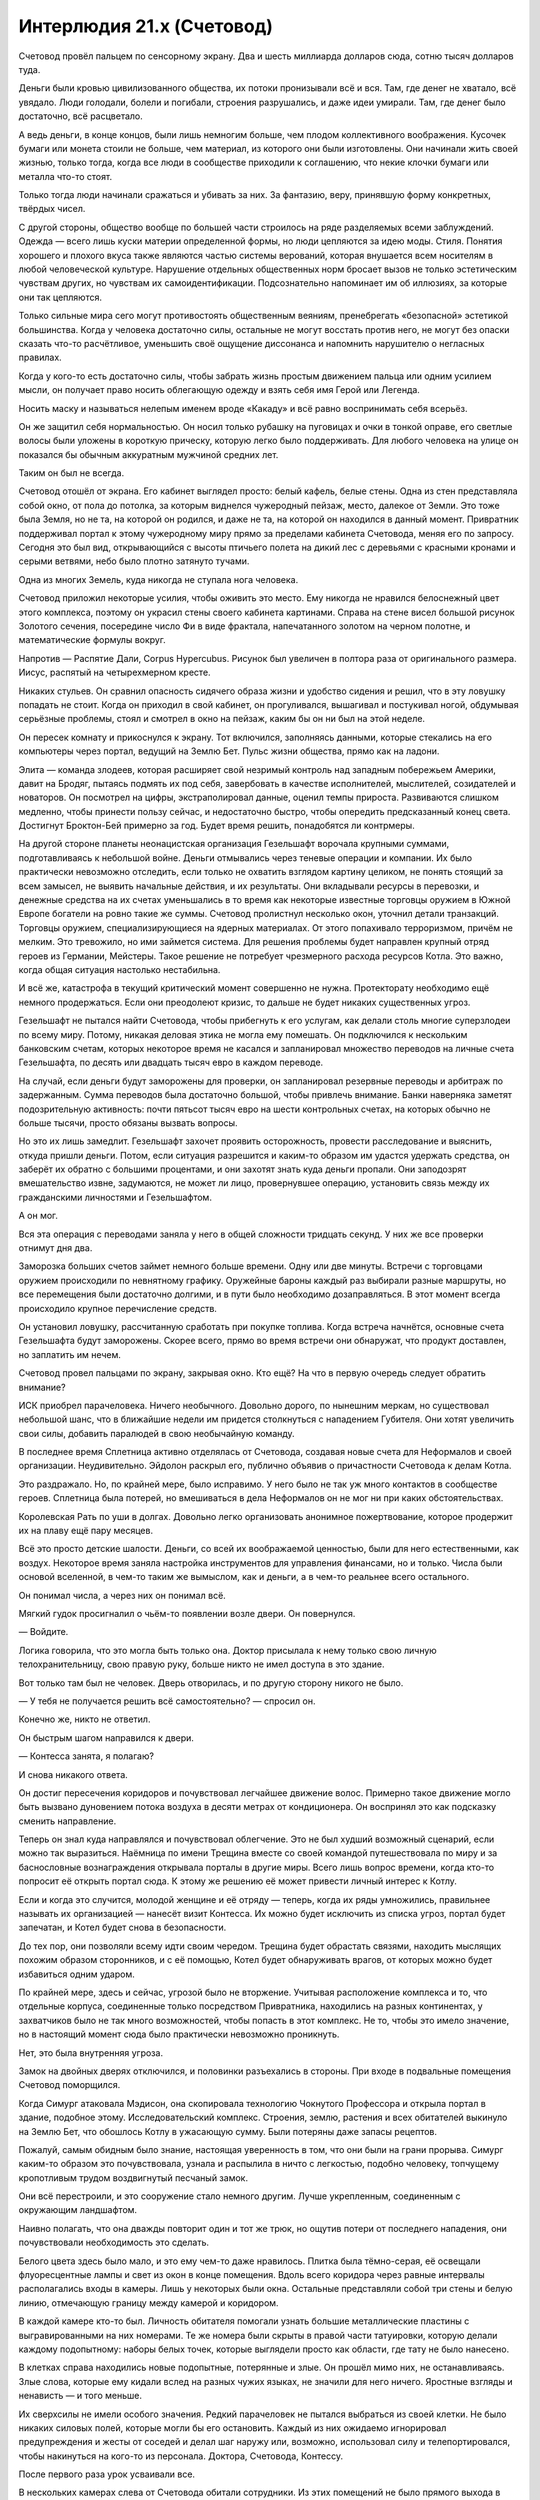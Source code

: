 ﻿Интерлюдия 21.x (Счетовод)
############################
Счетовод провёл пальцем по сенсорному экрану. Два и шесть миллиарда долларов сюда, сотню тысяч долларов туда.

Деньги были кровью цивилизованного общества, их потоки пронизывали всё и вся. Там, где денег не хватало, всё увядало. Люди голодали, болели и погибали, строения разрушались, и даже идеи умирали. Там, где денег было достаточно, всё расцветало.

А ведь деньги, в конце концов, были лишь немногим больше, чем плодом коллективного воображения. Кусочек бумаги или монета стоили не больше, чем материал, из которого они были изготовлены. Они начинали жить своей жизнью, только тогда, когда все люди в сообществе приходили к соглашению, что некие клочки бумаги или металла что-то стоят.

Только тогда люди начинали сражаться и убивать за них. За фантазию, веру, принявшую форму конкретных, твёрдых чисел.

С другой стороны, общество вообще по большей части строилось на ряде разделяемых всеми заблуждений. Одежда — всего лишь куски материи определенной формы, но люди цепляются за идею моды. Стиля. Понятия хорошего и плохого вкуса также являются частью системы верований, которая внушается всем носителям в любой человеческой культуре. Нарушение отдельных общественных норм бросает вызов не только эстетическим чувствам других, но чувствам их самоидентификации. Подсознательно напоминает им об иллюзиях, за которые они так цепляются.

Только сильные мира сего могут противостоять общественным веяниям, пренебрегать «безопасной» эстетикой большинства. Когда у человека достаточно силы, остальные не могут восстать против него, не могут без опаски сказать что-то расчётливое, уменьшить своё ощущение диссонанса и напомнить нарушителю о негласных правилах.

Когда у кого-то есть достаточно силы, чтобы забрать жизнь простым движением пальца или одним усилием мысли, он получает право носить облегающую одежду и взять себя имя Герой или Легенда. 

Носить маску и называться нелепым именем вроде «Какаду» и всё равно воспринимать себя всерьёз.

Он же защитил себя нормальностью. Он носил только рубашку на пуговицах и очки в тонкой оправе, его светлые волосы были уложены в короткую прическу, которую легко было поддерживать. Для любого человека на улице он показался бы обычным аккуратным мужчиной средних лет.

Таким он был не всегда.

Счетовод отошёл от экрана. Его кабинет выглядел просто: белый кафель, белые стены. Одна из стен представляла собой окно, от пола до потолка, за которым виднелся чужеродный пейзаж, место, далекое от Земли. Это тоже была Земля, но не та, на которой он родился, и даже не та, на которой он находился в данный момент. Привратник поддерживал портал к этому чужеродному миру прямо за пределами кабинета Счетовода, меняя его по запросу. Сегодня это был вид, открывающийся с высоты птичьего полета на дикий лес с деревьями с красными кронами и серыми ветвями, небо было плотно затянуто тучами.

Одна из многих Земель, куда никогда не ступала нога человека.

Счетовод приложил некоторые усилия, чтобы оживить это место. Ему никогда не нравился белоснежный цвет этого комплекса, поэтому он украсил стены своего кабинета картинами. Справа на стене висел большой рисунок Золотого сечения, посередине число Фи в виде фрактала, напечатанного золотом на черном полотне, и математические формулы вокруг.

Напротив — Распятие Дали, Corpus Hypercubus. Рисунок был увеличен в полтора раза от оригинального размера. Иисус, распятый на четырехмерном кресте.

Никаких стульев. Он сравнил опасность сидячего образа жизни и удобство сидения и решил, что в эту ловушку попадать не стоит. Когда он приходил в свой кабинет, он прогуливался, вышагивал и постукивал ногой, обдумывая серьёзные проблемы, стоял и смотрел в окно на пейзаж, каким бы он ни был на этой неделе.

Он пересек комнату и прикоснулся к экрану. Тот включился, заполняясь данными, которые стекались на его компьютеры через портал, ведущий на Землю Бет. Пульс жизни общества, прямо как на ладони.

Элита — команда злодеев, которая расширяет свой незримый контроль над западным побережьем Америки, давит на Бродяг, пытаясь подмять их под себя, завербовать в качестве исполнителей, мыслителей, созидателей и новаторов. Он посмотрел на цифры, экстраполировал данные, оценил темпы прироста. Развиваются слишком медленно, чтобы принести пользу сейчас, и недостаточно быстро, чтобы опередить предсказанный конец света. Достигнут Броктон-Бей примерно за год. Будет время решить, понадобятся ли контрмеры.

На другой стороне планеты неонацистская организация Гезельшафт ворочала крупными суммами, подготавливаясь к небольшой войне. Деньги отмывались через теневые операции и компании. Их было практически невозможно отследить, если только не охватить взглядом картину целиком, не понять стоящий за всем замысел, не выявить начальные действия, и их результаты. Они вкладывали ресурсы в перевозки, и денежные средства на их счетах уменьшались в то время как некоторые известные торговцы оружием в Южной Европе богатели на ровно такие же суммы. Счетовод пролистнул несколько окон, уточнил детали транзакций. Торговцы оружием, специализирующиеся на ядерных материалах. От этого попахивало терроризмом, причём не мелким. Это тревожило, но ими займется система. Для решения проблемы будет направлен крупный отряд героев из Германии, Мейстеры. Такое решение не потребует чрезмерного расхода ресурсов Котла. Это важно, когда общая ситуация настолько нестабильна.

И всё же, катастрофа в текущий критический момент совершенно не нужна. Протекторату необходимо ещё немного продержаться. Если они преодолеют кризис, то дальше не будет никаких существенных угроз.

Гезельшафт не пытался найти Счетовода, чтобы прибегнуть к его услугам, как делали столь многие суперзлодеи по всему миру. Потому, никакая деловая этика не могла ему помешать. Он подключился к нескольким банковским счетам, которых некоторое время не касался и запланировал множество переводов на личные счета Гезельшафта, по десять или двадцать тысяч евро в каждом переводе.

На случай, если деньги будут заморожены для проверки, он запланировал резервные переводы и арбитраж по задержанным. Сумма переводов была достаточно большой, чтобы привлечь внимание. Банки наверняка заметят подозрительную активность: почти пятьсот тысяч евро на шести контрольных счетах, на которых обычно не больше тысячи, просто обязаны вызвать вопросы.

Но это их лишь замедлит. Гезельшафт захочет проявить осторожность, провести расследование и выяснить, откуда пришли деньги. Потом, если ситуация разрешится и каким-то образом им удастся удержать средства, он заберёт их обратно с большими процентами, и они захотят знать куда деньги пропали. Они заподозрят вмешательство извне, задумаются, не может ли лицо, провернувшее операцию, установить связь между их гражданскими личностями и Гезельшафтом.

А он мог.

Вся эта операция с переводами заняла у него в общей сложности тридцать секунд. У них же все проверки отнимут дня два.

Заморозка больших счетов займет немного больше времени. Одну или две минуты. Встречи с торговцами оружием происходили по невнятному графику. Оружейные бароны каждый раз выбирали разные маршруты, но все перемещения были достаточно долгими, и в пути было необходимо дозаправляться. В этот момент всегда происходило крупное перечисление средств.

Он установил ловушку, рассчитанную сработать при покупке топлива. Когда встреча начнётся, основные счета Гезельшафта будут заморожены. Скорее всего, прямо во время встречи они обнаружат, что продукт доставлен, но заплатить им нечем.

Счетовод провел пальцами по экрану, закрывая окно. Кто ещё? На что в первую очередь следует обратить внимание?

ИСК приобрел парачеловека. Ничего необычного. Довольно дорого, по нынешним меркам, но существовал небольшой шанс, что в ближайшие недели им придется столкнуться с нападением Губителя. Они хотят увеличить свои силы, добавить паралюдей в свою необычайную команду.

В последнее время Сплетница активно отделялась от Счетовода, создавая новые счета для Неформалов и своей организации. Неудивительно. Эйдолон раскрыл его, публично объявив о причастности Счетовода к делам Котла.

Это раздражало. Но, по крайней мере, было исправимо. У него было не так уж много контактов в сообществе героев. Сплетница была потерей, но вмешиваться в дела Неформалов он не мог ни при каких обстоятельствах.

Королевская Рать по уши в долгах. Довольно легко организовать анонимное пожертвование, которое продержит их на плаву ещё пару месяцев.

Всё это просто детские шалости. Деньги, со всей их воображаемой ценностью, были для него естественными, как воздух. Некоторое время заняла настройка инструментов для управления финансами, но и только. Числа были основой вселенной, в чем-то таким же вымыслом, как и деньги, а в чем-то реальнее всего остального.

Он понимал числа, а через них он понимал всё.

Мягкий гудок просигналил о чьём-то появлении возле двери. Он повернулся.

— Войдите.

Логика говорила, что это могла быть только она. Доктор присылала к нему только свою личную телохранительницу, свою правую руку, больше никто не имел доступа в это здание.

Вот только там был не человек. Дверь отворилась, и по другую сторону никого не было.

— У тебя не получается решить всё самостоятельно? — спросил он.

Конечно же, никто не ответил.

Он быстрым шагом направился к двери.

— Контесса занята, я полагаю?

И снова никакого ответа.

Он достиг пересечения коридоров и почувствовал легчайшее движение волос. Примерно такое движение могло быть вызвано дуновением потока воздуха в десяти метрах от кондиционера. Он воспринял это как подсказку сменить направление.

Теперь он знал куда направлялся и почувствовал облегчение. Это не был худший возможный сценарий, если можно так выразиться. Наёмница по имени Трещина вместе со своей командой путешествовала по миру и за баснословные вознаграждения открывала порталы в другие миры. Всего лишь вопрос времени, когда кто-то попросит её открыть портал сюда. К этому же решению её может привести личный интерес к Котлу.

Если и когда это случится, молодой женщине и её отряду — теперь, когда их ряды умножились, правильнее называть их организацией — нанесёт визит Контесса. Их можно будет исключить из списка угроз, портал будет запечатан, и Котел будет снова в безопасности.

До тех пор, они позволяли всему идти своим чередом. Трещина будет обрастать связями, находить мыслящих похожим образом сторонников, и с её помощью, Котел будет обнаруживать врагов, от которых можно будет избавиться одним ударом.

По крайней мере, здесь и сейчас, угрозой было не вторжение. Учитывая расположение комплекса и то, что отдельные корпуса, соединенные только посредством Привратника, находились на разных континентах, у захватчиков было не так много возможностей, чтобы попасть в этот комплекс. Не то, чтобы это имело значение, но в настоящий момент сюда было практически невозможно проникнуть.

Нет, это была внутренняя угроза.

Замок на двойных дверях отключился, и половинки разъехались в стороны. При входе в подвальные помещения Счетовод поморщился.

Когда Симург атаковала Мэдисон, она скопировала технологию Чокнутого Профессора и открыла портал в здание, подобное этому. Исследовательский комплекс. Строения, землю, растения и всех обитателей выкинуло на Землю Бет, что обошлось Котлу в ужасающую сумму. Были потеряны даже запасы рецептов.

Пожалуй, самым обидным было знание, настоящая уверенность в том, что они были на грани прорыва. Симург каким-то образом это почувствовала, узнала и распылила в ничто с легкостью, подобно человеку, топчущему кропотливым трудом воздвигнутый песчаный замок.

Они всё перестроили, и это сооружение стало немного другим. Лучше укрепленным, соединенным с окружающим ландшафтом.

Наивно полагать, что она дважды повторит один и тот же трюк, но ощутив потери от последнего нападения, они почувствовали необходимость это сделать.

Белого цвета здесь было мало, и это ему чем-то даже нравилось. Плитка была тёмно-серая, её освещали флуоресцентные лампы и свет из окон в конце помещения. Вдоль всего коридора через равные интервалы располагались входы в камеры. Лишь у некоторых были окна. Остальные представляли собой три стены и белую линию, отмечающую границу между камерой и коридором.

В каждой камере кто-то был. Личность обитателя помогали узнать большие металлические пластины с выгравированными на них номерами. Те же номера были скрыты в правой части татуировки, которую делали каждому подопытному: наборы белых точек, которые выглядели просто как области, где тату не было нанесено.

В клетках справа находились новые подопытные, потерянные и злые. Он прошёл мимо них, не останавливаясь. Злые слова, которые ему кидали вслед на разных чужих языках, не значили для него ничего. Яростные взгляды и ненависть — и того меньше.

Их сверхсилы не имели особого значения. Редкий парачеловек не пытался выбраться из своей клетки. Не было никаких силовых полей, которые могли бы его остановить. Каждый из них ожидаемо игнорировал предупреждения и жесты от соседей и делал шаг наружу или, возможно, использовал силу и телепортировался, чтобы накинуться на кого-то из персонала. Доктора, Счетовода, Контессу.

После первого раза урок усваивали все.

В нескольких камерах слева от Счетовода обитали сотрудники. Из этих помещений не было прямого выхода в коридор. В заднюю часть комнат вели короткие проходы. Это помогало снизить шум, давало некоторое уединение. Кроме того, размеры камер были больше.

Ноль-двадцать-три, с табличкой снизу. «Привратник».

Два-шесть-пять. Имени нет. Тем не менее, Счетовод довольно хорошо его знал. Когда тот принял рецепт, он был слишком молод, его мозг был слишком податлив, слишком медленно работал, чтобы сформировать естественные барьеры или выработать иммунитет. В случае обычных триггеров, само по себе это не было проблемой. Когда мальчик пытался обработать огромный поток информации, которую мог отныне воспринимать, его глаза выгорели прямо в глазницах. Сейчас ему стукнуло восемнадцать, но разум остался на уровне развития восьмилетки, а глаза напоминали две пепельницы.

Это был партнёр Привратника, способный делиться даром ясновидения, дарующий другим возможность видеть целиком все остальные миры. После использования его силы большинство подопытных становились недееспособными на неделю, его сила подавляла все остальные сверхспособности, связанные с восприятием.

Бесполезна для Счетовода, но жизненно необходима Котлу для исследования вселенных и поиска отдельных личностей. Большинства из них. Были те, кому удалось бежать, вроде Посредника или подопытного с тремя семёрками.

Два-девять-три. Неспособный говорить, практически не способный двигаться. Лишённый конечностей, тучный. Ещё один ключевой член персонала.

Никаких следов вмешательства. Шансы на то, что угрозой был наёмный убийца, упали.

Он ускорил шаг, приближаясь к лестнице в конце коридора.

Второй подвальный уровень. Он покинул лестничный пролёт и вошёл в основной коридор. По обеим сторонам тянулись ряды камер. Две тысячи сорок восемь паралюдей, каждому присвоен номер, указанный на стене возле камеры и на татуировке.

— Тебе придется сузить область поиска, — сказал Счетовод. — Помочь мне найти источник проблем.

Его слова вызвали ор голосов, люди в близлежащих камерах, осознав его присутствие, начали кричать, ругаться и оскорблять на двадцати девяти разных языках.

Игнорируя вопли, он протянул правую руку.

— Это нужный этаж? Да... — он вытянул левую руку: — Или нет?

Легкий поток воздуха коснулся его левой руки, настолько слабо, что во время ходьбы он бы его не почувствовал.

Он вернулся к лестнице и спустился ниже.

Третий подвальный уровень. Тут находились особые испытуемые. Одним из них был семь-семь-семь. Каждый получал имя, увеличенного размера камеру и немного тишины.

Он замер. Опять касание воздуха на левой руке.

— Проклятье, — сказал он на полном серьёзе.

Проблемы были на четвёртом этаже.

Он шагал через ступеньку, двигаясь с нехарактерной для него поспешностью. Кроме того, он говорил вслух, скорее сам с собой, чем обращаясь к своему спутнику.

— С подобного рода делами должны были разобраться двое других. А это означает, что беглец либо умен, либо достаточно силен, чтобы с ними справиться, либо... что более типично для обитателей четвертого этажа, представляет интерес.

С умными он мог справиться. С сильными — тоже, за некоторыми исключениями. А вот с беглецами интересными, ну... возможен ряд неприятных моментов.

По-прежнему в спешке, он спустился по лестнице и достиг низа. Две двери, обе тяжёлые, сверху донизу изготовлены из нержавеющей стали, способные выдержать небольшой взрыв. Правой дверью пользовалась только Доктор. Счетовод повернулся к левой, ввёл коды допуска и приложил руку к утопленной в стене справа панели.

Учитывая всю широту сверхспособностей паралюдей, эти меры безопасности не были достаточными, но если кому-то удастся добраться сюда и пройти через эту дверь, он заслуживает получить всё, что за ней сокрыто.

Случаи с отклонениями, то есть те, кому не удавалось усвоить рецепт, обычно относились к отдельным категориям. Были те, у кого появлялись некоторые физические или психологические изменения: они немногим отличались от наиболее сильных изменений, появляющихся после обычных триггеров. Такие отклонения случались менее чем в восьми процентах от всех случаев. Счетовод думал не о них.

Рецепты не были точными. И хотя они каждый день узнавали всё больше, в вопросах сверхсил всё равно было много неизвестного. Какую бы связь не устанавливали агенты до или во время триггера, она не так уж сильно определялась рецептом. Когда субъект входил в состояние стресса, его тело испытывало мучения, связь ослабевала.

В большинстве случаев, агент, кажется, сканировал весь мир, многие миры, в поисках информации о том, что подопытный понимает под словами «птица» или «движение», пытаясь выстроить своё собственное понимание того, что отсутствовало в его области опыта.

В случаях сценария с отклонениями, агент замечал физическое воздействие и, опираясь на систему взглядов хозяина, начинал искать в ней что угодно, что могло укрепить то, что воспринималось им как поврежденный носитель.

Зачастую — в девяноста трёх процентах случаев, когда несчастные были сильно пострадавшими — агент обращался к флоре и фауне, к физическим объектам, материалам и конструкциям в непосредственной близости от субъекта.

Но в семи процентах случаев с экстремальными отклонениями, физических объектов не находилось, и тогда не оставалось практически ничего, что могло обуздать процесс слияния.

Таких подопытных, как правило, не выпускали на волю вообще. Это было бы контрпродуктивно. Их недолго изучали, потом от них избавлялись. Кабинет Счетовода находился в этом здании потому, что он был последней линией защиты против беглецов и угроз из этой категории.

Сосредотачиваясь, он замер.

Он видел, как повсюду вокруг него разворачиваются геометрические построения и математические выкладки, словно начерченные в воздухе тонким карандашом.

Он достал ручку из кармана, покрутил вокруг пальца. Текст и цифры текли вокруг, проходили через неё. Он видел движение ручки, видел построенный график её траектории, вектора скорости и углового ускорения. Числа возникали с такой скоростью, что все его движения, всё остальное его восприятие, казалось, работают как при замедленной съемке.

То тут, то там виднелись несообразности, рисующие совершенно другую картину. Его спутница была здесь, рядом с ним, нарушая самые основные законы. Хранительница.

«При других обстоятельствах, она могла содержаться здесь, и мы бы от неё избавились, как только нашли бы способ её препарировать».

— Я знаю, ты хочешь помочь, — заметил он. У него не было полной уверенности, что его услышали. — Ты считаешь это своей обязанностью. Но будет лучше, если ты не будешь вмешиваться.

Сказав это, он толчком открыл дверь.

Если камеры на третьем этаже были в два раза больше камер второго, то тут камеры были соответственно ещё больше. В тёмном громадном помещении каждая камера располагалась в отдалении от других. Это позволяло установить меры противодействия.

Похоже, что подопытный номер три-ноль-один-шесть покинул свою камеру. Счетовод знал об этом экземпляре. Когда он услышал подробности, узнал про сверхсилы этого субъекта, то уделил этому случаю особое внимание.

Мужчина был одет лишь наполовину, на верхней части тела одежды не было, у него была длинная лохматая борода, отросшие волосы были маслянистыми и грязными. Всем узникам предоставлялось право принимать душ, если они обладали способностью сделать это, но одиночество накладывало свой отпечаток, и очень немногие регулярно мылись.

Но необычным облик мужчины делали те детали, которых не было.

Одна из штанин его одеяния колыхалась под напором ветра, создаваемым воздушной турбиной, которая использовалась для удержания субъекта два-девять-девять-ноль. Правая нога под штаниной отсутствовала от самого паха, но, несмотря на это, правая стопа прочно стояла на полу, и вся его поза говорила о том, что стопа несёт на себе вес тела.

Во время триггера он потерял и другие части тела. Область живота, плоть вокруг одного из глаз, вся левая рука. На их месте, виднелась только ровная серая поверхность, невыразительная, без оттенков или чего-то определённого.

Но Счетовод видел недостающие части. Замечал траекторию движения штанины, и видел, что она движется несколько не так, как должна была бы. Под штаниной было что-то, что нарушало естественное движение ткани.

Подопытный, уничтоживший одну из воздушных турбин, стоял лицом к лицу с обитателем камеры, скрытым в тени.

— Мы сбежим, — сказал три-ноль-один-шесть скрипучим голосом с сильным акцентом. — Вместе. Я остановлю духа, а ты возьми на себя...

Он замолк и повернулся лицом к Счетоводу. Их разделяло метров тридцать открытого пространства. Потолок был высоко вверху, и только лампы, установленные на стенах каждой отдельной камеры, позволяли им видеть друг друга.

Никаких разговоров, никакой мольбы. Прежде чем на него нападут, три-ноль-один-шесть перешёл в атаку, замахнувшись и ударив несуществующей рукой.

Счетовод уже двигался, его поле зрения заполняли математические формулы, он слышал их песню, чувствовал, как они струятся по его коже. Он как будто плыл среди чистой, точной, организованной схемы окружающего мира, практически ощущая её на вкус.

Когда он ощутил точку равновесия своего тела, Счетовод оттолкнулся и бросился влево.

Судя по удару Три-ноль-один-шесть, казалось, будто его рука стала намного длиннее. Через пространство перед ним пронеслось бесчисленное количество повторений этого взмаха, словно он управлял всеми возможными версиями себя, которые могли находиться в этом подвале, и собрал их вместе для одного координированного удара.

Сталь и бетон дробились, удар создал множество выемок в полу и потолке, разрушив даже слой нержавеющей стали, скрытый под слоем бетона на полу и стенах.

Счетовод находился в воздухе. Пока сила первого удара крушила потолок, он оценил её траекторию и позволил ей пройти мимо него на расстоянии полуметра. Он повернулся и наклонил своё тело так, чтобы поглотить энергию потока воздуха и пыли. Это позволило переместиться чуть дальше и чуть выше. Войдя в контакт с полом, его туфли заскрипели.

Он бросил быстрый взгляд назад. Удар оставил дыру в стене, её форма создавала впечатление, будто кто-то бил протянутой рукой со скрюченными пальцами, вот только расстояние удара в пятьдесят две целых семьдесят шесть сотых раза превышало длину человеческой руки.

Больше формул, больше чисел, с которыми можно работать. Теперь он мог провести экстраполяцию, получить оценку возможностей оружия своего оппонента. Ему нужны были новые данные для сравнения...

Он заколебался, и будто потеряв равновесие, взглянул в сторону ближайшей камеры, удерживая подопытного в поле зрения.

Последовал ещё один удар, спровоцированный в направлении, которое не приведёт к разрушению чего-либо важного для деятельности Котла. Если подопытному придет в голову идея наносить удары вниз или вверх, тогда это создаст целую кучу проблем. На верхних этажах находились другие подопытные, а ниже... ну... всё что находилось ниже, лучше оставить Доктору.

Он увернулся от этой атаки так же, как и от первой, но позволил ей пройти ближе. Даже не оглядываясь, он знал, что правильно оценил числа. Дистанция удара левой рукой каждый раз была одинаковой. Удар пронёсся мимо Счетовода на расстоянии всего пары сантиметров.

«Наверное, пора», — подумал он. Теперь, уменьшив затраты энергии на уклонение от летящих ударов, он сосредоточился на пространстве вероятных действий противника. Всплывшая схема, напомнившая ему Витрувианского Человека, расширилась, чтобы отобразить все возможные удары.

Не предвидение будущего, скорее оценка возможных последствий грядущего.

Теперь Счетовод мог свободно уворачиваться даже раньше, чем начинался удар. Как игрок в теннис, стремящийся заблокировать открытую зону корта, ещё до взмаха оппонента, он бросался в безопасную зону, в область, которую входящие атаки заденут с наименьшей вероятностью. В область, которая не могла быть поражена без того, чтобы противник не поменял расположение тела в пространстве.

Впрочем, это было бы фатальной ошибкой со стороны подопытного.

Нет. Подопытный три-ноль-один-шесть не стал использовать левую руку. Теперь он ударил ногой, на которой присутствовала только стопа.

Счетовод нырнул под удар, кувыркнулся и сразу же встал на ноги. Удар пропахал целую борозду в напольном покрытии, и повредил нижние ступени лестницы.

Расстояние до противника теперь составляло не больше семнадцати метров.

Ещё две атаки, два размашистых удара кулаком, выдирающие целые куски пола и потолка одновременно, и оба раза Счетовод оставался невредимым, одновременно сокращая дистанцию.

Он увидел страх на лице мужчины.

«Деймос», — подумал Счетовод. Это было довольно старое воспоминание, знакомое в том смысле, в котором кто-то может узнать стряпню своей матери. Тогда слово произносил не его голос.

Ещё один удар, прошедший в опасной близости от камеры подопытного два-девять-девять-ноль, за которым последовал другой удар в противоположном направлении.

«Фобос», — подумал Счетовод. Ужас, переходящий в безудержную панику.

Атаки стали более неистовыми, но это было ожидаемо. Счетовод экономил силы, он мог двигаться ещё быстрее.

Дважды его противник пытался делать ложный выпад, менять направление во время удара. Он достаточно быстро понял эти обманные ходы и, воспользовавшись ситуацией, сократил дистанцию сначала до десяти метров и пятнадцати сантиметров, затем до шести метров и четырёх сантиметров.

У субъекта три-ноль-один-шесть оставалось два выхода. Один был умным — прорубить в полу между ними ров, который бы их разделил.

Второй — ударить опять.

Счетовод навязал решение. Рассчитав свои движения, он позволил одной ноге скользнуть по пыльному полу, растянулся и покатился, используя инерцию движения.

Он услышал скрежет, когда следующий удар разнёс секцию потолка, увидел перед своим взором возможные зоны поражения. Продолжая кувырок, он вскочил на ноги и встал.

Удар прошёл так же близко, как и предыдущие.

Счетовод выпрямился и увидел на лице противника замешательство, смешанное со страхом. Каждое его действие было просчитано и сыграно для усиления драматического эффекта. Он отряхнулся и пошёл вперед неспешной, размеренной походкой.

Даже не вздрогнув, когда его оппонент занес руку для удара. Он всё ещё был в состоянии увернуться. Пока.

— Остановись, — сказал он. — Это бессмысленно.

Подопытный сделал шаг назад. Напрягся, готовясь нанести ещё один удар своей несуществующей ногой.

— Ты промахнешься, — сказал Счетовод. — А я подойду и убью тебя, используя только шариковую ручку. Я вижу все слабые точки твоего тела, ясно как день. Я могу расколоть твой череп как орех, и это будет исключительно болезненная смерть.

Он увидел, как боевой настрой медленно покидает подопытного.

— За что?

— Возвращайся в свою клетку, и мы поговорим.

— Не могу. У меня крыша едет, — голос подопытного звучал угрюмо, покорно.

— Альтернатива только одна, три-ноль-один-шесть.

— Меня зовут Рейнер!

— Ты утратил это имя, оказавшись здесь.

— Почему?!

— Рейнер умер. Возможно, на войне, возможно, от болезни. Но до твоей кончины мы послали своих людей забрать тебя. Некоторые сборщики похожи на меня, некоторые скорее были похожи на тебя, лишь только приучены думать так, как нужно нам.

Глаза подопытного расширились.

— Ты безумен!

— Рейнер умер. А это... это чистилище.

— Я не знаю этого слова.

В его лексиконе такого не было?

— Чистилище? Лимбо. Место посередине, — сказал Счетовод. Он приближался, подопытный отступал.

— Между чем и чем?

— Раем и адом. Смертной суетой и миром иным. Нейтральная земля.

— Нейтральная? Да вы хоть понимаете, что вы со мной творите? Я... я как детская игрушка без нескольких деталей.

Счетовод осмотрел три-ноль-один-шесть. Он не представлял себе таких игрушек. Ещё одно культурное отличие, возможно, особенность вселенной этого человека?

— Я многое понимаю в том, что мы делаем с тобой. Я могу объяснить суть экспериментов, их влияние на твоё тело, так, как мы его понимаем, проинформировать о...

— Я говорю про мораль.

— А, — ответил Счетовод. — Мораль.

Ещё одно заблуждение, продвигаемое обществом. Очень полезное, во многом ценное, как торговля, но всё же заблуждение. Оно служило своим целям, лишь пока придерживаться его было конструктивнее, чем не придерживаться, но люди часто забывали об этом, возводили его в абсолют.

Разговор внезапно ему наскучил.

— У меня семья. Жена, дети.

— Я уже говорил. Ты умер, когда попал сюда. Ты уже довольно давно покинул их.

— Я... нет!

— Да. Но здесь, помогая нам, ты сможешь изменить мир к лучшему. Помочь спасти своих жену и детей. Когда ты умрёшь, мы тебя вскроем. А то, что узнаем, используем, чтобы найти более могущественные силы. Эти силы расширят наше влияние и помогут против настоящих опасностей.

— Опасностей? Для моей семьи?

— Для всех.

— Вы же их спасёте?

— Мы постараемся.

Три-ноль-один-шесть сгорбился:

— Я не могу вернуться в камеру.

— Если хочешь, я могу тебя убить.

— Если я умру, то умру сражаясь.

— Тогда смерть будет жестокой и болезненной. Долгой.

Он увидел, как выражение лица мужчины меняется, на нём начинает появляться осознание, что выхода нет.

— А... был ли у меня шанс победить?

— Да. Немного везения. Чуть больше изобретательности. И если бы ты был в чуть лучшей физической форме. 

«Моя сила лучше работает на расстоянии. Ещё лучше, если я далеко, и атакую не напрямую, а более утончённо».

— Тогда я мог бы сбежать? Возможно, вернуться домой?

— Нет. Шанса сбежать никогда не было.

* * *

Открываясь, дверь скользнула в сторону. Он подошёл к стулу, держа под мышкой ноутбук.

Здесь была Доктор. Она выглядела усталой, но волосы были свёрнуты в безупречный пучок. Она смотрела в окно на ландшафт этого мира, столь непохожий на тот, которым наслаждался он.

— Две попытки побега за последние две недели. До этого за последние четыре года было три, лишь одна из них удалась.

— Мне это известно.

— Нам надо поменять подход.

Она развернулась:

— И как же?

— Здесь нужна Контесса.

— Она нужна для устранения последствий. Слишком многие кейпы после происшествия с Ехидной думают, что могут нас уничтожить, рассказывая всем о Котле.

— Возможно, на этом стоит остановиться. Пусть карты ложатся так, как лягут.

— Мы ещё сильнее начнём отставать от графика.

— Несомненно. Но при текущем раскладе, совсем скоро нас уничтожат изнутри. Наша работа слишком велика и сложна, чтобы управляться так, как сейчас.

Доктор нахмурилась:

— Значит, менее добровольные подопытные.

— Весьма вероятно.

Доктор поморщилась:

— И даже так мы отстаём от плана. Я надеялась воспользоваться Птицей-Хрусталь или Сибирью.

— Вряд ли что-то бы получилось.

— А если бы всё-таки получилось?

Счетоводу было нечего на это ответить. Он поставил ноутбук на стол и запустил его. Если бы кем-то из них удалось воспользоваться, чтобы победить Губителя, или выяснить, почему они оказались так сильны по сравнению с обычными паралюдьми...

— Похоже, мы только что потеряли Броктон-Бей.

Брови Счетовода поднялись, хотя выражение лица осталось спокойным, а взгляд не оторвался от экрана.

— Рой сдалась властям.

После этой фразы он всё-таки взглянул вверх и встретился с ней взглядом. Увидев в её словах правду, он прикрыл глаза, сожалея об ещё одной утраченной возможности.

Они потеряли Выверта, потеряли Героя, увидели исчезновение Триумвирата. Вот-вот они потеряют Протекторат. Всё, что они построили, со временем распадалось.

— Это окончательно? — спросил он.

— Нет, — ответила Доктор. — Но она сдалась, и, насколько мне известно, тут нет никакой хитрости.

— Тогда это не обязательно означает, что всё кончено.

— Мы не можем вмешиваться.

— Я знаю.

— Нам придётся больше рисковать, — сказала Доктор, — если мы хотим оправиться от всего случившегося.

— Рисковать в чём?

— Если мы хотим, наконец, расшифровать рецепт, приблизиться к получению наиболее сильных эффектов, нам придется перестать разбавлять составы компонентом «баланс».

— Будет больше случаев с отклонениями.

— Намного больше, — сказала Доктор. — Но самые сильные составы мы нашли до того, как начали разводить дозы примесями.

— Мы потеряем около двадцати трех процентов потенциальных клиентов.

— Снизим цены. На данном этапе это будет иметь мало значения. Изначально единственной причиной для установки цен был отсев тех, кто не был достаточно готов. Практически все остальные аспекты нашей деятельности обеспечены поддержкой сверхсил.

— Это возвращает нас к вопросу соблюдения наших интересов. Мы не можем позволить разгуливать подопытным с отклонениями, это навлечет на нас кучу проблем.

— Я думаю, тебе надо перейти к полевой работе, Счетовод.

Он откинулся в кресле.

— Мне?

— Ты справишься. В прошлом ты успешно действовал.

— Полагаю, да, — размышляя, он потер нуждавшийся в бритье подбородок. — Давным-давно.

— Я знаю, тебе хочется держаться от этого в стороне, но...

Он покачал головой.

— Нет. Это важнее, чем мои желания. Если уж я во всем этом участвую, то и руки смогу запачкать. Мы будем разыскивать Девятку, как я понимаю?

— Нет. Герои уже ищут их, не уверена, что мы можем здесь помочь. Есть другие важные задачи. Кроме того, если ты будешь работать в поле, мы потеряем много в плане скрытого контроля.

— Полагаю, это ещё одна часть риска, на который мы идем.

— Да. Повышаем неустойчивость рецептов, привлекаем тебя к оперативной работе, придерживаем Контессу на случай более серьезных происшествий и допускаем, чтобы общество больше узнало о роли Котла...

— Я надеюсь, этого будет не слишком много, — сказал он.

Доктор покачала головой:

— Не слишком. Когда ты будешь готов её сменить?

— Через день или два. Мне нужно подготовиться, — он встал. — Данные в ноутбуке. Финансирование, действия ключевых групп.

— Спасибо.

Он покинул комнату. Когда он вышел в коридор, сила предупредила его о присутствии Хранительницы. Совокупность бесчисленного количества мельчайших деталей.

Кроме того, сила сообщила ему о линии в коридоре, обозначающей границы почти невидимого портала Привратника. Он ступил из кабинета Доктора в коридор, ведущий к его кабинету.

Привратник сменил ландшафт за его окном. Это была Земля с чёрной магмой и сверкающими закатами в середине дня.

Он подошел к картине Дали, сдвинул её в сторону и зашёл в скрытую за ней дверь.

За исключением мелких инцидентов вроде сегодняшнего, он очень давно не задействовал свою силу всерьёз.

Когда он развернул костюм, аккуратно сложенный на полке в дальней части кладовки, тот показался таким маленьким.

Запах костюма пробудил воспоминания.

* * *

**1987**

Двое тяжело дышали.

Они переглянулись. Их лица были забрызганы кровью.

Джейкоб аккуратно обошёл растущую лужу крови. Он присел рядом с телом, на его лицо наползла ухмылка.

На другом лице не было и следа улыбки. Напротив, оно было мрачным, резко отличаясь, так же, как отличался и цвет их волос.

«Мы с ним отличаемся не только в цвете волос».

— Всё-таки он был смертен, — задумчиво сказал Джейкоб.

— Да.

— Это было не так уж и сложно, — голос Джейкоба звучал почти разочарованно.

— Наверное, нет.

— Ублюдок! — Джейкоб пнул лежащее тело. — Пиздюк!

«Я беспокоюсь, что Король внезапно встанет, даже несмотря на выпавшие кишки и кровь, разлитую по полу».

Джейкоб потянулся, свежая кровь стекала по его руке, когда он поднял её над головой. Он до сих пор держал орудие убийства. Вернее, одно из орудий убийства. Это была совместная работа.

— Этим всё не кончится. За нами придут.

— Мы можем соврать, — сказал Джейкоб. — Сказать, что он использовал контроль разума.

— Нам не поверят.

— Тогда будь что будет. После сегодняшнего, они задумаются, на что мы способны. Мы можем сделать себе имя.

— У нас уже есть имена.

— Я про репутацию! Есть что-то большее, не говори мне, что ты этого не чувствуешь. Ты ведь называешь себя Предвестником! Это имя того, кто смотрит в будущее.

— Не называю — это он меня так называл, — сказал Предвестник.

— Но сама идея... Что есть нечто большее, что-то в конце пути, — сказал Джейкоб.

— Не понимаю, какой в этом смысл.

— Но ты же чувствуешь это, да? Стремление?

— Да, — сказал Предвестник.

— Плевать на глупые имена и костюмы из лайкры. Скажи, разве твоё сердце не бьется сильнее, разве когда-либо ты чувствовал себя более живым, чем сейчас?

Предвестник покачал головой.

— Мы можем так жить! Вместе. Каждое мгновение...

— Джейкоб.

— Джек, — сказал Джейкоб. Он ещё раз пнул тело Короля. — К чёрту. Это он всё время называл меня Джейкобом, чуть ли не мурлыкал. Я был его маленьким учеником-убийцей. Как будто я мог сравниться с его Серым Мальчиком. Я хочу быть чем-то большим. Выйти из его тени.

— Ладно... Джек.

— Если это фарс, шутка, то пусть так и будет. Мы возьмем простые имена, глупые имена, и мы заставим людей дрожать в страхе от одного их звука. Джек... Остряк.

— Я... нет. Не хочу.

Джек надвинулся на него, держа нож в руке.

— Хочешь подраться? — спросил Джек. Улыбка сползла с его лица.

В его глазах появился голодный блеск.

— Нет. Я же только что сказал. Я не хочу продолжать этим заниматься.

— Но ты ведь сам признал. Ты чувствуешь стремление, будто ты стоишь на пороге чего-то большего.

— Я правда это чувствую, но, думаю, смогу этого достигнуть другим путем, — сказал Предвестник.

Он увидел разочарование на лице Джека. Заметил, как побелели костяшки на кулаке, сжимающем нож. Его сила окутала мальчика, показывая возможные направления атаки. Слишком много. Предвестник не был уверен, что сможет выжить.

Возможно, ему придётся броситься на нож и убить друга до того, как тот нанесёт ему более серьезные раны.

Либо...

— Ладно, я в игре, — сказал он.

— В игре?

— Сделаю себе имя.

Джек улыбнулся.

* * *

**Настоящее время**

Счетовод положил костюм, взял в руки нож. Тот самый нож, которым он ударил в спину Короля, давая время Джеку вспороть тому живот.

Он не станет надевать костюм. Не будет совершать ничего особо яркого. Он даже оставит текущее имя, как дань уважения старому другу. Просто чтобы бросить вызов условностям.

Джек был его вторым номером, его противоположностью. Счетовод работал ради спасения жизней, убивал — из сострадания. Джек же считал убийство обыденным делом, и даже если он кого-то щадил, это делалось в угоду его извращенным интересам.

Счетовод всё равно считал этого человека другом, хотя всё, что он знал, говорило, что дружба — это ещё один эфемерный конструкт. Одно из заблуждений, в которое люди сами себя ввели, чтобы мир имел смысл.

Или, возможно, Джек был семьей. В конце концов, они вместе начинали свой путь по одной и той же дороге.

Знал ли Джек, что была и другая параллель? Что числа и исследования Котла иллюстрировали нечто совершенно иное?

Счетоводу были дарованы способности восприятия. Сила видеть основы мира. Окольным путём он использовал её для убийств и разрушения. Джек был одарен силой годной только для убийства, но у Счетовода были подозрения, что тут было нечто большее.

Исследования Котла распространялись и на Технарей. Было сделано много выводов о том, как те работали. Некоторые сильно углублялись в механические тонкости, полагаясь на них, чтобы заставить работать своё изделие. Другие имели удивительно мало представления о технических аспектах своих творений, они больше рассчитывали на инстинкт и творчество, доверяли своим агентам определять принцип работы создаваемого устройства. Вполне вероятно, что и другие кейпы могли делать то же самое.

Полагаясь только лишь на удачу и инстинкты, Джек никак не мог протянуть так долго. Ведь ему приходилось общаться с монстрами каждый день. Мысль появилась в качестве простого предположения, однако оказалась весьма убедительной: было ли возможно, что Джек опирался на помощь того же агента, который обеспечивал его силами? Сознательно или бессознательно?

Не было ли у него второй пары глаз, которая смотрела по сторонам? Обостряла его инстинкты? Давала ему способность чувствовать приближающуюся опасность или уязвимые точки жертв?

Ещё более важный вопрос: почему она это делала?

Возможно, Джек со своим агентом сходился в образе мыслей?

И если да, то что это говорило об их мотивах?